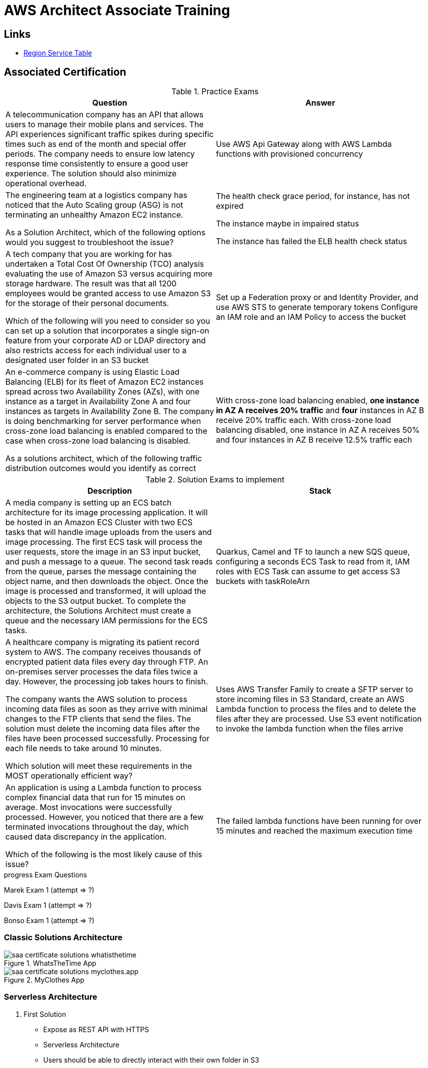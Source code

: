 = AWS Architect Associate Training

== Links

- https://aws.amazon.com/about-aws/global-infrastructure/regional-product-services[Region Service Table]

== Associated Certification

****

.Practice Exams
[%header,cols=2*]
|===
|Question
|Answer

|A telecommunication company has an API that allows users to manage their mobile plans and services. The API experiences significant traffic spikes during specific times such as end of the month and special offer periods. The company needs to ensure low latency response time consistently to ensure a good user experience. The solution should also minimize operational overhead.
|Use AWS Api Gateway along with AWS Lambda functions with provisioned concurrency

|The engineering team at a logistics company has noticed that the Auto Scaling group (ASG) is not terminating an unhealthy Amazon EC2 instance.

As a Solution Architect, which of the following options would you suggest to troubleshoot the issue?
| The health check grace period, for instance, has not expired

The instance maybe in impaired status

The instance has failed the ELB health check status

|A tech company that you are working for has undertaken a Total Cost Of Ownership (TCO) analysis evaluating the use of Amazon S3 versus acquiring more storage hardware. The result was that all 1200 employees would be granted access to use Amazon S3 for the storage of their personal documents.

Which of the following will you need to consider so you can set up a solution that incorporates a single sign-on feature from your corporate AD or LDAP directory and also restricts access for each individual user to a designated user folder in an S3 bucket
|Set up a Federation proxy or and Identity Provider, and use AWS STS to generate temporary tokens
Configure an IAM role and an IAM Policy to access the bucket
|An e-commerce company is using Elastic Load Balancing (ELB) for its fleet of Amazon EC2 instances spread across two Availability Zones (AZs), with one instance as a target in Availability Zone A and four instances as targets in Availability Zone B. The company is doing benchmarking for server performance when cross-zone load balancing is enabled compared to the case when cross-zone load balancing is disabled.

As a solutions architect, which of the following traffic distribution outcomes would you identify as correct
|With cross-zone load balancing enabled, *one instance in AZ A receives 20% traffic* and *four* instances in AZ B receive 20% traffic each. With cross-zone load balancing disabled, one instance in AZ A receives 50% and four instances in AZ B receive 12.5% traffic each
|===

****

****

.Solution Exams to implement
[%header,cols=2]
|===
|Description
|Stack

|A media company is setting up an ECS batch architecture for its image processing application. It will be hosted in an Amazon ECS Cluster with two ECS tasks that will handle image uploads from the users and image processing. The first ECS task will process the user requests, store the image in an S3 input bucket, and push a message to a queue. The second task reads from the queue, parses the message containing the object name, and then downloads the object. Once the image is processed and transformed, it will upload the objects to the S3 output bucket. To complete the architecture, the Solutions Architect must create a queue and the necessary IAM permissions for the ECS tasks.

|Quarkus, Camel and TF to launch a new SQS queue, configuring a seconds ECS Task to read from it, IAM roles with ECS Task can assume to get access S3 buckets with taskRoleArn

|A healthcare company is migrating its patient record system to AWS. The company receives thousands of encrypted patient data files every day through FTP. An on-premises server processes the data files twice a day. However, the processing job takes hours to finish.

The company wants the AWS solution to process incoming data files as soon as they arrive with minimal changes to the FTP clients that send the files. The solution must delete the incoming data files after the files have been processed successfully. Processing for each file needs to take around 10 minutes.

Which solution will meet these requirements in the MOST operationally efficient way?
|Uses AWS Transfer Family to create a SFTP server to store incoming files in S3 Standard, create an AWS Lambda function to process the files and to delete the files after they are processed. Use S3 event notification to invoke the lambda function when the files arrive

|An application is using a Lambda function to process complex financial data that run for 15 minutes on average. Most invocations were successfully processed. However, you noticed that there are a few terminated invocations throughout the day, which caused data discrepancy in the application.

Which of the following is the most likely cause of this issue?
|The failed lambda functions have been running for over 15 minutes and reached the maximum execution time

|===
****

.progress Exam Questions
****
Marek Exam 1 (attempt => ?)

Davis Exam 1 (attempt => ?)

Bonso Exam 1 (attempt => ?)
****

=== Classic Solutions Architecture

.WhatsTheTime App
image::../thumbs/images/saa_certificate_solutions_whatisthetime.png[]

.MyClothes App
image::../thumbs/images/saa_certificate_solutions-myclothes.app.png[]

=== Serverless Architecture

****
. First Solution
* Expose as REST API with HTTPS
* Serverless Architecture
* Users should be able to directly interact with their own folder in S3
* Users should authenticate through a managed serverless service
* The users can write and read to-dos, but they mostly read them
* The database should scale and have some high-read throughput

.. Solution can be composed by AWS Gateway, (Cognito or RHSSO Keycloak En), Lambda and DynamoDB
.. IAM S3 Permission using Temp Credentials between Mobile Client and S3 Resources,
.. High-read throughput static data DAX for DynamoDb


.Mobile Serverless Api and Caching
image::../thumbs/images/mobile_app_caching.png[]

. Second Solution
** Site should scale globally
** Blogs are rarely written, but often read
** Some websites are purely static files, the rest is a dynamic REST API
** Caching must be implemented where possible
** New users that subscriber should receive a welcome email
** Any photo uploaded to the blog should have a thumbnail generated

image::../thumbs/images/ServerlessWebSiteStreamDyanmo.png[]

** To cloudfront ca use transfer acceleration whe uploaded a photo, and trigger a lambda to generate and the thumb and sns to email
****

=== Concepts

.AWS Timeline
image::../thumbs/images/aws_history_timeline.png[]

. AWS enables you to build sophisticated and scalable applications
. How to choose AWS Regions: its depends
.. Compliance with data governance and legal requirements: data never leaves a regions without your explicit permission
.. Proximity to reduce latency
.. Kinds of available services within a Region
.. Pricing all check price

. AWS Common Global Services

* Identity and Access Management (IAM)
* Route 53 (DNS Service)
* Cloud Front (Content Delivery Network)
* WAF (Web Application Firewall)

. AWS Services Common Region Services

* AWS EC2 (IaaS)
* Elastic Beans Talk (PaaS)
* Lambda (FaaS)

=== IAM & Fundamentals

* IAM (_Identity and Access Management_) is as global service, identities can be classified as humans and non-humans, it is service get authenticated and authorized to access resources

* Root account created by default, but never ever should be used or shared

* Users are people within an organization, and must be grouped; users can be federated

* The Principal concept can be assigned to a user, application that make a request for a _action_ or _operation_ on an AWS Resource

* Groups only contain users, not other groups, roles

* Always apply the [.underline]#*_least privilege principle_*#, that means, don't give more or any permissions that a user really needs

* Policies in a group will be applied in everyone inside this group

.IAM Policy Structure
[source,json]
----
{
  "Version": "2012-10-17",
  "Id": "S3-Account-Permission",
  "Statement": [
      {
        "Sid": "1",
        "Effect": "Allow",
        "Principal": {
          "AWS": ["arn:aws:iam::123456:root"]
        },
        "Action": [
          "s3:GetObject",
          "s3:PutObject"
        ],
        "Resource": ["arn:aws:s3:::mybucket/*"],
        "Condition": {
          "StringEquals": ""
        }
      }
  ]
}
----

* #Principal can be composed by of account/user/role#
* We can attach direct policies for a user, or even create an inline policy

.ARN User
[source,html]
----
arn:aws:iam:855174569821:user/dougdb
----

.IAMReadOnlyAccess Policy Sample
[source,json]
----
{
  "Version": "2012-10-17",
  "Statement": [
      {
        "Effect": "Allow",
        "Action": [
          "iam:GenerateCredentialReport",
          "iam:GenerateServiceLastAccessedDetails",
          "iam:Get*",
          "iam:List*",
          "iam:SimulateCustomPolicy",
          "iam:SimulatePrincipalPolicy"
        ],
        "Resource": "*"
      }
  ]
}
----

* Up to 5000 individual user accounts can be created

* We have Policies that are called Identity, based on policies and resources based policies

* Group can have one or Nth users, and the policy will define what this group can or not to do

* #IAM Roles for Services#, assign permissions to AWS Services with IAM Roles, e.g., some EC2 instance needs access Lambda

* Instance Profile: based on AWS STS (Security Token Service), e.g.: an EC2 instance needs access S3 bucket, for this to EC2 get authorized we never can store _Credentials or Secret Keys in instance_ the correct is use the instance profile and attach _IAM role_ to the instance, EC2 will th attempt to assume the role using STS Assume Role API Calls, by a specific policy called _Trust Policy_, composed by a _Permission Policy_ that classify which actions can be made in this bucket, the trust policy control can assume the role based on a STS temporary security credentials provided to EC2

.Instance Profile on Trust Policy STS
[source,json]
----
{
  "Effect": "Allow",
  "Principal": {
    "Service": "ec2.amazonaws.com"
  },
  "Action": "sts:AssumeRole "
}
----

==== Identity-based Policies vs Resource-based Policies

*Identity-based* policies are attached to an IAM user, group, or role.
These policies let you specify what that identity can do (its permissions).
For example, you can attach the policy to the IAM user named John, stating that he is allowed to perform the Amazon EC2 RunInstances action.
The policy could further state that John is allowed to get items from an Amazon DynamoDB table named MyCompany.

*Resource-based* policies are attached to a resource.
For example, you can attach resource-based policies to Amazon S3 buckets, Amazon SQS queues, VPC endpoints, and AWS Key Management Service encryption keys.
For a list of services that support resource-based policies.

With resource-based policies, you can specify who has access to the resource and what actions they can perform on it.
To learn whether principals in accounts outside your zone of trust (trusted organization or account) have access to assume your roles.
Resource-based policies are inline only, not managed.

* See more details in https://docs.aws.amazon.com/IAM/latest/UserGuide/access_policies_identity-vs-resource.html[Identity-based policies and resource-based policies]

* Cross-account scenarios we have two scenarios, first, attach a resource-based policy to a resources (S3), or, secondly, use a role as proxy, 1. (User/AccountA -> User/AccountB (owner assuming role) -> access S3) | 2. (User/AccountA through a bucket policy access S3), the difference between these two situations is, when you assume a role (app, user or service) you give up your original permission and take the permissions assigned to the role, when we are using resource-based policy the principal doesn't have to give up his permission, e.g; (User/AccountA -> Dump DynamoDB -> dump -> Account/B S3), in this case we should use a resource based policy


* More details see https://docs.aws.amazon.com/IAM/latest/UserGuide/reference_policies_evaluation-logic.html#policy-eval-basics[Policy evaluation logic]

.Resource Policy for a Principal
[source,json]
----
{
  "Version": "2012-10-17",
  "Id": "Policy313323412",
  "Statement": [
      {
        "Sid": "Stmt313323412",
        "Effect": "Allow",
        "Principal": {
          "AWS": "arn:aws:iam::515148244:user/Paul"
        },
        "Action": [
          "s3:*"
        ],
        "Resource": "arn:aws:s3::theHellsBucket"
      }
  ]
}
----

* IAM Cross Account: when a different account needs to perform some actions in your account

* Permission Boundaries: sets the maximum available permissions an Identity can have, Privilege escalation must be avoided using permission boundaries

.Permission Boundaries
[source,json]
----
{
  "Version": "2012-10-17",
   "Statement": [
      {
        "Effect": "Allow",
        "Action": [
          "s3:*",
          "cloudwatch:*",
          "ec2:*"
        ],
        "Resource": "*"
      }
  ]
}
----

image::../thumbs/images/theIAMRole.png[]

* IAM Roles are classified as:

** _AWS Users_: User can use _sts:AssumeRole_ to have some permissions through policies attached

** _AWS Services_: Allow AWS services like EC2, Lambda or other to perform actions in this account, most common use cases are EC2 and Lambda

** _AWS Account_: Allow entities in other AWS accounts belonging to you or 3rd party to perform actions in this account

** _Web Identity_: Allows users federated by the specified external web identity provider to assume this role to perform actions in this account

** _SAML 2.0 federation_: Allow users federated with SAML 2.0 from a corporate directory to perform actions in this account

** _Custom trust policy_: Create a custom trust policy to enable others to perform actions in this account

* #Quick summary for IAM#

- Users: mapped to a physical user, has a password for AWS Console

- Groups: contains only users

- Policies: JSON document that outlines permissions for users or groups

- Roles: for AWS EC2 instances or AWS Services, is a way to delegate permission to other services and potential users

- Security: MFA + Password Policy

- Grant Least Privilege

- IAM Credentials Report is a Security Tool

- https://policysim.aws.amazon.com/[Policy Simulator]

==== IAM Advanced

* AWS Organizations is a global service that allows to manage multiple AWS accounts,
* The main account is the management account; the billing is consolidated across all accounts, single payment method
** Advantages: Cloudtrail on all accounts. send logs to central s3 accounts, cloudwatch logs to a central logging account, establish cross-account roles for Admin purposes
* SCP Service Control Police, with IAM policies applied to OU or Accounts to restrict Users and Roles
* #No SCP can be applied in the Management Account, it can do anything#

.SCP Blocklist and Allowlist Sample
[source,json]
----
{
  "Version": "2012-10-17",
  "Statement": [
    {
      "Sid": "AllowAllActions",
      "Effect": "Allow",
      "Action": "*",
      "Resource": "*"
    },
    {
      "Sid": "DenyDynamoDB",
      "Effect": "Deny",
      "Action": "dynamodb:*",
      "Resource": "*"
    }
  ]
}
----

=== EC2 Fundamentals

* Used in everywhere and means Elastic Compute Cloud, one of the most important services in AWS

.Instances EC2 Type
[%header,cols=4*]
|===

|Family
|Type
|vCPUs
|Memory GiB

|General purpose
|t2.micro
|1
|1

|Compute Optimized
|c5n.large
|2
|5.25

|Memory optimized
|r5ad.large
|2
|16

|Storage Optimized
|d2.xlarge
|4
|30.5

|GPU instances
|g2.xlarge
|8
|15

|===

****
* Benefits of EC2
. *Elastic Computing*: easily launch hundreds of thousands of EC2 instances within minutes.
. *Complete Control*: you control the EC2 instances with full root/administrative access.
. *Flexible*: Choice of instance types, operating systems, and software packages
. *Reliable*: EC2 offers very high levels of availability and instances can be rapidly commissioned and replaced
. *Secure*: Fully integrated with Amazon VPC and security features
. *Inexpensive*: Low cost, pay for what you use
****

* Composed by many definitions such as:

. Virtual Machines (EC2 Instances)

. Storing data (EBS & EFS)

. Distributing loads across machines (ELB)

. Scaling the instances using auto-scaling group (ASG)

. EC2 Instance types: https://aws.amazon.com/ec2/instance-types[Ec2 Instance Types], we can check specific instances vantages on https://instances.vantage.sh[Instances Vantages]

* Security Group plays a critical role over AWS network, they control how the traffic (firewall) is allowed into or out of our EC2 instance, sg (security groups) can be also referenced between them using inbound/outbound concepts

* Custom AMIs to optimize setups—https://blog.devops.dev/create-aws-ec2-instance-using-terraform-with-custom-ubuntu-amazon-machine-image-ami-having-f0b58c79864a

* #*_Never ever_*, run *_aws configure_* command, inside an EC2 instance *NEVER*, instead of use IAM Policies#; instead of use *Instance profile* is the way that we can connect an IAM Role to our EC2 instance

.Instances EC2 Type
[%header,cols=2*]
|===
|Instance Model
|Use Case

|On-Demand
|Developer working on a small project for several hours, cannot be interrupted

|Reserved
|Steady-state, business critical, line-of-business application; continuous demand

|Scheduled Reserved
|Reporting Application, run for 6 hours a day, 4 days per week

|Spot Instances
|Developer working on a small project for several hours; cannot be interrupted

|Dedicated Instances
|Security-sensitive application requires dedicated hardware, per-instance billing

|Dedicated Hosts
|Database with per-socket licensing
|===

=== Private vs. Public Network (IPv4)

* Networking in AWS can define IPs over IPv4 and/or IPv6; IPv4 _1.160.10.240_ - IPv6 _3ff3:1900:4545:3:200:f8ff:fe21:67c7_

* In private Network, all the computers / servers can talk to one another using private IPs, after attaching IGW Internet Gateway, these server instances can talk with public internet

.IGW Public Communication
image::../thumbs/images/aws_private_network.png[,500,150,role=right]

* Public IP must be unique across the whole internet

* Private IP can be identified and used only inside a private network

* EC2 has ephemeral ip, but we can use elastic ip to keep the same value

* In general *_don't use Elastic IPs_*

=== Placement Groups

* Control EC2 Instances (Same Rack, hardware, and Same AZ) using some different strategies such as _Cluster_, _Spread_ and _Partition._
* Cluster low-network latency but need willing to take the risk when the rack fails, all the instances will stop also
* Spread low fail risk over split instances among AZs, but have limitation to seven instances per AZ
* Partition instances in multiple instances but not all isolated

=== Elastic Network Interfaces (ENI)

* Logical components in a VPC that represents a virtual network card, eth0 attached in an EC2 instance, with one or secondary IPv4, mac address

* Which scenario we need a 2 ENIs with private IPS?
The same application spread out in different instances can be accessed/tied using two different ENIs but with different IPs, *but ENis cannot be attached across AZs*

* ENIs and EPIs can be _remapped_ to different instances

.Using ENI Concept Attach in
image::../thumbs/images/AWS_ENI_Concept.png[ENI,200,100,role=right]

=== NAT Gateways and NAT Instances

* Both are used for the one purpose, that is to enable the instances that we deploy into private subnets to connect to the internet, based on outbound connecting

* Main rules are, NAT Gateways/Instance(EC2 Instance like bridge or proxy and must disable the source/destinations checks) will always be deployed in Public Subnets, never in private, and the NAT IPs must be bind in Route table

=== EC2 Instance Storage (EBS CSi)

* EBS (Elastic block storage) volume is a *network drive* you can attach to your instances; it allows us to persist the data even after the instance terminates they can be mounted just to one instance at a time, *_they are bound to a specific availability zone_*, that means it cannot be attached in different zones

* We can attach two different EBS Volumes attached at the same instance

* They are locked to an Availability Zone (AZ), e.g.; an _EBS_ volume in _us-east-1a_ cannot be attached to _us-east-1b_

* Snapshots make a backup (snapshot) of your EBS volume, not the necessary detached volume, but is recommended to do it, can copy snapshots across AZ or region

* EBS are network drives, but with limited performance, to improve this u can create an EC2 Instance Store, better I/O performance, can be good for buffer/cache/temp data, but instance store loses their storage if they're stopped by (ephemeral behavior)

* EBS Volumes types

** gp2/gp3 (SSD) General purpose volume
** iol/io2 (SSD) highest-performance SSD volume
** stl (HDD) low cost HDD volume
** scl (HDD) the lowest cost using HDD, used to be less frequently accessed

** SSD-backed volumes optimized for transactional workloads involving frequent read/write operations with small I/O size, where the dominant performance attribute is IOPS

** HDD-backed volumes optimized for large streaming workloads where throughput (measured in MiB/s) is a better performance measure than IOPS

** Provision IOPS type supports critical business applications that require sustained IOPS performance, or more than 16,000 IOPS or 250 MiB/s of throughput per volume. Examples are large database workloads, such as: MongoDB Cassandra Microsoft SQL Server MySQL PostgreSQL Oracle


* EBS Multi-attach over iol/io2 family *is possible to attach the same EBS volume to multiple EC2 instances in the same AZ*

* EBS Encryption is possible to protect all the data stored even over snapshots, all the encryption is transparent and handled by EC2 and EBS, with minimal impact on latency

.EBS Volume TF sample
[source,hcl-terraform]
----
resource "aws_volume_attachment" "my_ec2" {
  count = var.instances_number

  device_name = "/dev/sdh"
  volume_id   = aws_ebs_volume.ebs.id
  instance_id = module.ec2.id
}

resource "aws_ebs_volume" "ebs" {
  count = var.instances_number

  availability_zone = module.ec2.availability_zone
  size              = 10 // GiB
}
----

* Instance metadata is alwyas available in http://169.254.169.254/latest/meta-data

=== Amazon EFS

* Managed NFS (network file system), then can be mounted on many EC2 over multi-az, and scaled up automatically
* EFS works with EC2 instances in multi-AZ, scalable but expensive (3x gp2 w/ pay per use), can be used to web serving, data sharing
* It uses NFSv4.1 protocol
* Use _Security Group_ to control access to EFS, only compatible with Linux OS, can be encrypted using KMS
* Can be classified as Standard for frequent access and infrequent (EFS-IA) const to retrieve files, lower price to store

* https://github.com/terraform-aws-modules/terraform-aws-efs/blob/v1.2.0/examples/complete/main.tf[TF EFS Creation Sample] using EFS over Terraform

=== High Availability and Scalability: ELB & ASG

* There are two kinds of scalability:
** Vertical and Horizontal scalability, #_on the vertical side we've a t2.medium scaled up to the u-l2tbl.metal machine_# this is hardware/physical improvement, #_on the horizontal side we're replicating the same instance multiple times_# using scale-out (increase instances) and scale-in (decrease instances)

==== Load balancers

* Servers just to forward the traffic to multiple target servers, e.g.; _EC2 instances_, to spread loads across multiple instances with single point of access (DNS), with regular health checks, handling HTTP/s connections

* AWS provide _4 kinds ALB models_
. Classic Load Balancer - [CLB] HTTP/s, TCP, SSL
. Application Load Balancer - [ALB] HTTP/s, WebSocket
. Network Load Balancer - [NLB] TCP, TLS, UDP
. Gateway Load Balancer [GWLB] Operates at Layer IP Protocol

* Load balancers use security groups to allow traffic to control ports and protocol rules, #_an enhancement security action can be considered to use SG HTTP 80 a tied communication with ALB target_#

* SSL over Load Balancer, HTTPs Over www/ALB/HTTP over private VPC under X.509 certificate

* Deregistration delay - ALB & NLB, time to complete _in-flight requests_ while the instance is unregistering or unhelthy

* ALB operates at the request level, routes based on content of request #(layer 7)#, supports routing based on path, host, source-ip address and query-string, supports EC2 Instances, IP Addresses, lambda function and containers as targets

* NLB operates at the connection level, routes connections based on IP protocol data #(layer 4)#, offers ultra-high performance, low latency and TLS offloading at scale, support static IP/Elastic IP, supports UDP and static IP addresses as targets

* GLB Used in front of virtual appliances such as firewall, IDS/IPS and deep packet inspection system, uses Layer 3 listening all packets on all ports

[%header,cols=3*]
|===
|Feature
|ALB
|NLB

|OSI Layer
|7
|4

|Target Type
|HTTP, HTTPS, gRPC
|TCP,UDP,TLS

|Private Link
|No
|(TCP,TLS)

|Static IP address
|No
|Yes

|HTTP Header-Based Router
|Yes
|No

|Source IP preservation
|x-forwarded-for
|native

|SSL Termination
|Load Balancer
|Load Balancer on target

|===

.Application Load Balancer Layer 7 sample, more details https://github.com/DouglasGo8/terraform-onreal-aws/blob/main/iac-aws/sre-ec2/alb[ALB TF]
[source,hcl-terraform]
----
# Routing support query-string/hostname/path/headers
module "application-alb" {
  source             = "terraform-aws-modules/alb/aws"
  version            = "8.7.0"
  name               = "${local.name}-application-elb-http"
  #
  load_balancer_type = "application"
  vpc_id             = "data.vpc_id"
  subnets            = ["var.subnet_1.xxx", "var.subnet_2.yyy"]
  security_groups    = [module.application_alb_http_sg.security_group_id] # bastion host
  # Listeners
  http_tcp_listeners = [
    {
      port               = 80
      protocol           = "HTTP"
      target_group_index = 0 # TG Index = 0
    }
  ]
  # Target Groups
  target_groups = [
    # App1 Target Group - TG Index = 0
    {
      name_prefix          = "app1-"
      backend_protocol     = "HTTP"
      backend_port         = 80
      target_type          = "instance"
      deregistration_delay = 10
      health_check         = {
        enabled             = true
        interval            = 30
        path                = "/app1/index.html"
        port                = "traffic-port"
        healthy_threshold   = 3
        unhealthy_threshold = 3
        timeout             = 6
        protocol            = "HTTP"
        matcher             = "200-399"
      }
      protocol_version = "HTTP1"
      # App1 Target Group - Targets
      targets          = {
        my_app1_vm1 = {
          target_id = "ec2_private.id[0]"
          port      = 80
        },
        my_app1_vm2 = {
          target_id = "ec2_private.id[1]"
          port      = 8080
        }
      }
      tags = local.common_tags # Target Group Tags
    }
  ]

  # HTTPS Listener Rules
  https_listener_rules = [
    # Rule-1: /app1* should go to App1 EC2 Instances
    {
      https_listener_index = 0
      actions = [
        {
          type               = "forward"
          target_group_index = 0 # TARGET Group
        }
      ]
      conditions = [{
        path_patterns = ["/app1*"]
      }]
    },
    # Rule-2: /app2* should go to App2 EC2 Instances
    {
      https_listener_index = 0
      actions = [
        {
          type               = "forward"
          target_group_index = 1
        }
      ]
      conditions = [{
        path_patterns = ["/app2*"]
      }]
    },
  ]

  tags = local.common_tags
}
----

.Network Load Balancer Layer 4 Sample to handler tons of a million requests per second
[source,hcl-terraform]
----
# Less latency  +/- 100ms NLB vs +/- 400ms for ALB
# Must be private IPs over EC2 instances
# It is possible a combination of NLB and ALB handle http traffic
module "nlb-alb-microservice-quarkus.io-app" {
  source              = "terraform-aws-modules/alb/aws"
  #
  version             = "8.7.0"
  name_prefix         = "microservice-nlb.quarkus.io-app"
  load_balancer_type  = "network"
  vpc_id              = module.vpc.vpc_id # data.vpc.id
  subnets             = module.vpc.public_subnets # data.subnets.public_id[0, 1]

  #  TCP Listener
  http_tcp_listeners = [
    {
      port               = 80
      protocol           = "TCP"
      target_group_index = 0
    }
  ]

  #  TLS Listener
  https_listeners = [
    {
      port               = 443
      protocol           = "TLS"
      certificate_arn    = module.acm.acm_certificate_arn
      target_group_index = 0
    },
  ]

  # Target Groups
  target_groups = [
    {
      name_prefix          = "microservice-quarkus.io-app"
      backend_protocol     = "TCP"
      backend_port         = 80
      target_type          = "instance"
      deregistration_delay = 10
      health_check = {
        enabled             = true
        interval            = 30
        path                = "/health"
        port                = "traffic-port"
        healthy_threshold   = 3
        unhealthy_threshold = 3
        timeout             = 6
      }
    },
  ]
  tags = local.common_tags
}
----

* GWLB will not be covered in this doc
* Sticky session is a feat., that means the same client is always redirected to the same instance
* Cross-zone is enabled by default only ALB model, no charges for inter AZ data, NLB and GWLB are disabled by default, with charges per AZ

==== Autoscaling Group

* Supports auto instance scaling, based on events and load increase
* There is a combination between ALBs and ASG over Scale-in and out.
* Use launch-template (launch-configuration are deprecated)
* Auto-scaling (in/out) can be based on CloudWatch alarms, ttps, avg.
Of cpu
* Responds to EC2 status checks and Cloudwatch metrics
* Can scale based on demand (performance) or on a schedule

.Launch Template Options
****
AMI and Instance type


EBS Volume

Security Groups

Key pair

IAM instance profile

User data

Shutdown behavior

Termination protection

Placement group name

Capacity reservation

Tenancy

Purchasing option (e.g. Spot)

****

.Launch Config Options
****
ANU and Instance type

EBS Volume

Security Groups

Key pair

Purchasing option (e.g Spot)

IAM Instance profile

User data
****

==== RDS & ElastiCache

* It Can increase up to 15 Read Replicas within AZ, Cross AZ or Cross Region
* Replication is _ASYNC_, so reads are eventually consistent without additional costs in the same Region
* Migrations from Single-AZ to Multi-AZ have downtime ops (no need to stop the DB)
* Aurora is a proprietary tech from AWS (not open-sourced), have auto-scaling feature
* With different EC2 machines, we can have custom endpoints to run analytical queries
* An important feature is RDS Proxy that works for RDS apps to pool and share DB connections established with the database; this improves database efficiency by reducing the stress on database resources  _https://github.com/terraform-aws-modules/terraform-aws-rds-proxy[RDS Proxy TF detail]_, never can be accessible outside a VPC
* ElastiCache is a managed cache cluster for Redis or Memcached

==== Route 53

.Route 53 Capabilities
[%header,cols=2*]
|===
|Routing Policy
|What it does

|Simple
|Simple DNS response providing the IP address associated with a name

|Failover
|If primary is down (based health checks), routes to secondary destination

|Geolocation
|Uses geographic location you're in (e.g Europe) to route you to the closest region

|Geoproximity
|Routes you to the closest region within a geographic area

|Latency
|Directs you based on the lowest latency route to resources

|Multi-value answer
|Returns several IP addresses and functions as a basic load balancer

|Weighted
|Uses the relative weights assigned to resources to determine which to route to

|IP-Based
|Uses the IP addresses of clients to make routing decisions

|===

* DNS (domain name system) basically can be classified as friendly hostname into the machine _IP_address;_ e.g.; _"google.com => 172.217.18.36"_, dns is the backbone of the Internet
* Domain Registrar: Amazon Route 53, GoDaddy etc, can be classified in Records A, AAAA, CNAME, NS etc. stored in zone files, classified also as top level domain such as, .com, .us, .in, .gov etc, secondary level such as amazon.com, https://www.redhat.com/en as bellow demonstrated

.URL Definition
image::../thumbs/images/url_definition.png[]

.DNS Internal Works _(TTL CACHE)_
image::../thumbs/images/dns_sample.png[]

* Root DNS server will be asked for the address in Managed ICANN (.com) after Managed IANA (TLD) and after ask to DNS Server (SLD) resulting in a record 'A' with a specific IP address

* Route 53 is available, scalable, fully managed and _authoritative DNS_ this means the customer can update the DNS records, Route 53 is also a _domain registrar_ with the ability to check the health of your resources

.Route 53 internals
image::../thumbs/images/route53.png[]

* Each record contains:
** Domain/subdomain,
** Record Type A or AAAA
** Value of record 12.33.21.22
** Routing Policy, how route response to queries
** TTL amount of time the record cached at DNS Resolvers
** Records type as A / AAAA / CNAME and NS or Advanced as CAA / DS / MX / NAPTR / PTR / SOA / TXT / SPF and SRV

* Records Types classification
. A maps a hostname to IPv4
. AAAA maps a hostname to IPv6
. CNAME maps a hostname to another hostname, but the target must have an A or AAAA record, can't create a _CNAME_ record for the top node of DNS, not for example.com but yes to www.example.com
. Public Hosted Zones contain records that specify how to route traffic to the internet, e.g., _application1.mypublicdomain.com_
. Private Hosted Zones same public but the traffic will not be exposed, only works within a VPC e.g., _application1.mypublicdomain.com_
. All DNS registrations will cost $0.50 monthly per hosted zone

.Route53 Public vs Private Zones
image::../thumbs/images/route53_public_vs_private.png[]

.Route53 Record
[source,hcl-terraform]
----
resource "aws_route53_record" "www" {
  zone_id = aws_route53_zone.primary.zone_id
  name    = "www.sample.com"
  type    = "A"
  ttl     = 300
  records = [aws_eip.lb.public_ip]
}
----

* CNAME vs Alias to aws resources (ALB, Cloud front) exposes an AWS hostname, cname allows us to point to a hostname, but only for *NON-ROOT DOMAIN*, for alias options we can point to a hostname to an aws resource, works for both root and non-root domain and automatically recognizes changes in the resource's IP addresses

* Route53 queries is not the same as ALB routing the traffic, DNS doesn't rout any traffic, it only responds to the DNS queries, if multiple values were specified in the same record, a random address will be chosen

=== Decoupling Apps with Messaging

==== SQS

* Uses Queue as core messaging, based on pooling consumer in fulled managed service used to decoupling applications with unlimited throughput and messages in queue, with 4 days retained a message with 14 as maximum, low latency is one of superb features with 10ms to produce and receive the message but with a 256KB limitation payload

* SDK to send Message API, the message is persisted until a consumer (gets / deletes) it, consumers receive and process messages in parallel, with _at-least-once_ delivery semantic, consumes will delete the message after consumes it

* ASG scaling instance based on Queue length (Similar Keda) using _approximateNumberOfMessages_ as cloud metric alarm

* When a message is polled (consumed) by a consumer, it becomes invisible to other consumers by default, a message will remain invisible by 30 seconds, if it isn't processed inside the default range, it will be processed twice, the feat _changemessagevisibility_ can be changed to get more time to process a message

* Long polling, is when the consumer can wait for a message to arrive at your destination, _long polling_ decreases the number of API calls made to SQS while increasing the efficiency and latency in your application, in _

.Apache Camel use case
....
waitTimeSeconds (consumer): Duration in seconds (0 to 20) that the ReceiveMessage action call will wait until a message is in the queue to include in the response.
....

* SQS FIFO (first-in first-out) messages will be ordered in a queue, this feat has some limitations for 300 msg/s and no batching

* SQS as a buffer to database writes is common pattern to no loose transactions

==== SNS

* SNS works like broadcast to message, when a lot of consumer needs of the same message for different purposes

* SNS + SQS Fanout pattern is SQS as Subscriber to an SNS Topic, as a possible sample we have a S3 bucket send an event for multiple SQS, here we can use the _SNS Fanout pattern_

* SNS can filter a message based on JSOn Policies

==== Kinesis

* Responsible for _collect, process and analyze_ streaming data in real-time, suc logs, metrics website and clickstreams IoT telemetry data...

* Shards is like Kafka partitions

==== Amazon MQ

* Traditional apps are running from on-premises may use open protocols such as MQTT, AMQP, STOMP etc. it does scale at the same proposition as SNS,SQS, and the MQ high availability will be crafted by multi zone

=== Containers on ECS Fargate ECR and EKS

* Docker is software to run apps; Docker images are stored in Docker Repositories

* On AWS we've three containers management they are ECS, EKS and Fargate

* ECS Load Balancer Integrations refer to ALB support to some use cases, NLB is recommended only for high throughput/high performance use cases, or to pair it with AWS Private link

* Tasks running in any AZ will share the same data in the EFS file system

* ECS Automatically increase/decrease the desired number of ECS tasks, using AWS App Auto Scaling ECS Service Average CPU Utilization or Average Mem Utilization or Request Count Per Target, can be also scaled based on Target Tracking, Step Scaling or Schedule Scaling

- https://docs.aws.amazon.com/AmazonECS/latest/developerguide/scheduling_tasks.html[ECS Tasks Schedule and Manual]

****
.ECS Task invoked by EventBridge
image::../thumbs/images/ECSTaskEventBrigdeUploadFileSolution.png[]

* This solution must be updated to include SQS, Lambda, DynamoDb and everything orchestrated by Apache Camel on Quarkus Bootstrap
****

* ECS Tasks exited can notify Event Bridge and send information about some possible issue

* EKS Data Volumes supports, EBS, EFS FSx and FSx for NetApp ONTAP

* AppRunner is a fully managed service that makes it easy to deploy web apps and apis at scale, no infrastructure required, started by source code or container

=== Serverless

* A new paradigm in which the developers don't have to manage servers anymore
* Initially... Serverless == FaaS (Function as a Service)

.AWS Serverless
[%header,cols=1*]
|===

|AWS Serverless List
|Lambda
|DynamoDb
|Cognito
|API Gateway
|S3
|SNS & SQS
|Kinesis
|Aurora Serverless
|Step Functions
|Fargate
|===

* Virtual Functions without server management
* Limited by time—short executions
* Run on-demand
* Scaling is automated

==== Lambda Limits - per Region

* Memory allocation 128MB up to 10GB (1MB increments)
* Maximum execution time 900 seconds (15Min)
* Env Variables up to 4KB
* Disk capacity in the "function container" (in /tmp) 512 to 10GB
* Concurrency executions: 1000 p/s (can be increased)

.CloudFront Functions vs Lambda@Edge - Use Cases
[%header,cols=2*]
|===
|CloudFront Functions
|Lambda@Edge

|Cache Key normalization: Transform request attributes (headers, cookies, query string, URL) to create an optimal Cache Key
|Longer Execution time (several ms)

|Header manipulation: Inserts/modify/delete HTTP headers in the request or response
|Adjustable CPU or memory

|URL rewrites or redirects
|Your code depends on a 3rd libraries (eg; AWS SDK to access other AWS Services)

|Request Authentication & Authorization: Create and validate user-generated tokens (e.g., JWT) to allow/deny requests
|Network access to use external services for processing
|N/A
|File System access or access to the body HTTP Headers
|===

* Lambda can be invoked from RDS & Aurora, that allow process data events from within a database
* Supported by RDS for PostgreSQL and Aurora MYSQL (Debezium Concept)

=== DynamoDb Notes

* DynamoDB Accelerator (DAX) is a fully managed, highly available, in-memory cache for DynamoDB that delivers up to 10x performance improvement.
It caches the most frequently used data, thus offloading the heavy reads on hot keys off your DynamoDB table, hence preventing the #"ProvisionedThroughputExceededException"# exception.

* DynamoDB Streams allows you to capture a time-ordered sequence of item-level modifications in a DynamoDB table.
It's integrated with AWS Lambda so that you create triggers that automatically respond to events in real-time.

=== Database AWS Solutions

* RDBMS (SQL/OLTP); RDS, Aurora, great for Joins
.. Auto-scaling capability for storage
.. Security through IAM, Security Groups, KMS and SSL in transit
.. Aurora Serverless, for unpredictable/intermittent workloads

* NoSQL database; no joins, noSQL DynamoDB (Json), ElasticCache, Neptune, DocumentDb 4MongoDB, Keyspaces
.. ElastiCache In-memory data-store, sub-millisecond latency
.. DynamoDB is a proprietary db serverless NoSQL
.. Keyspaces is a Cassandra Managed Equivalent DB

* Data Warehouse (SQL Analytics) Redshift OLAP, Athena, EMR

* Search: Opensearch (JSON) free text, unstructured searchs

* Graphs Amazon Neptune; display relationships between data

* Ledger; Amazon Quantum Ledger Database

* Time series Amazon Timestream

=== Data & Analytics

* AWS Athena is a serverless service to analyze data stored in AWS S3, using standard SQL language to query the files build on Presto, use cases can be BI, analytics, reporting and analyze & query VPC Flow Logs, ELB Logs
* In AWS Athena we can use COLUMNAR data for cost-savings (less scan), using file > 128 to reduce overhead

* AWS Redshift is based on Postgres, but it's not used for OLTP, but OLAP online analytical processing (analytics and warehousing), with 10x better performance that other data warehouses

* AWS Glue is an ETL managed Service useful to prepare and transform data for analytics

=== Monitoring & Audit with CloudWatch and CloudTrail

* Cloudwatch provides metrics for *EVERY* service in AWS

* Can create CloudWatch dashboards of metrics and Cloudwatch Custom Metrics (RAM metrics)

* Cloudwatch metrics Streams near real-time delivery and low latency with Kinesis Data Firehouse and the its destinations

* Cloudwatch logs are classified in groups (arbitrary name, usually representing an app) or stream (representing instances within app / log files / containers), we can define log expiration policies

* Cloudwatch can aggregate data from different regions/accounts based on subscription filter combining kinesis data stream with kinesis firehouse and a destination, always near real time

* By default, no logs from EC2 machine go to Cloudwatch; we need to enable Cloudwatch agent on EC2, to push log files you want

=== AWS Organization

* Allows consolidating multiple AWS accounts into an organization, including root accounts and organization units
* Police are applied to tp root accounts or OUs

* Consolidated accounts contain, paying accounts (independent and cannot resources of other accounts) / linked accounts—all linked accounts are independent

=== #*!!! Virtual Private Cloud (VPC) !!!*#

* What is a region?
A physical location in the world and is independent of other regions, in a region we can have one or more Zones that is one or more data centers, that means that you've lots of redundancy within a region

* Every region is *Connected* via a high bandwidth with a fully redundant network, and we can deploy your applications across

* We can have multiple VPCs in an AWS region (Max. 5 per region - soft limit), with CIDR per VPC is 5 too, min size is /28 (16 IP addresses), max size is /16 (65536 IP addresses)

* VPC is private, so only the Private IPv4 ranges are allowed
** 10.0.0.0 - 10.255.255.255 (10.0.0.0/8)
** 172.16.0.0 0 - 172.31.255.255 (172.16.0.0/12)
** 192.168.0.0 - 192.168.255.255 (192.168.0.0/16)

.CIDR Calculation
[%header,cols=3*]
|===
|Address
|Base
|Range

|192.168.0.0
|/32 => allows for 1 IP (2 pow 0)
|192.168.0.0

|192.168.0.0
|/31 => allows for 2 IP (2 pow 1)
|192.168.0.0 -> 192.168.0.1

|192.168.0.0
|/30 => allows for 4 IP (2 pow 2)
|192.168.0.0 -> 192.168.0.3

|192.168.0.0
|/29 => allows for 16 IP (2 pow 3)
|192.168.0.0 -> 192.168.0.7

|192.168.0.0
|/28 => allows for 32 IP (2 pow 4)
|192.168.0.0 -> 192.168.0.15

|192.168.0.0
|/27 => allows for 32 IP (2 pow 5)
|192.168.0.0 -> 192.168.0.31

|192.168.0.0
|/26 => allows for 64 IP (2 pow 6)
|192.168.0.0 -> 192.168.0.63

|192.168.0.0
|/25 => allows for 128 IP (2 pow 7)
|192.168.0.0 -> 192.168.0.127

|192.168.0.0
|/24 => allows for 256 IP (2 pow 8)
|192.168.0.0 -> 192.168.0.255

|192.168.0.0
|/16 => allows for 65,536 IP (2 pow 16)
|192.168.0.0 -> 192.168.255.255

|192.168.0.0
|/0 => allow for All IPs
|0.0.0.0 -> 255.255.255.255

|===



.Amazon VPC Components
[%header,cols=2*]
|===
|VPC Component
|What it is

|Virtual Private Cloud (VPC)
|A logically isolated virtual network in the AWS cloud

|Subnet
|A segment of a VPC's IP address range where u can *place groups of isolated resources*

|Internet Gateway/Egress only Internet Gateway
|The amazon VPC side of a connection of the public internet IPv4/IPv6

|Router
|Routers interconnect subnets and direct the traffic between internet gateways, virtual private gateways, NAT gateways and subnets

|Peering Connection
|Direct connection between two VPCs

|VPC Endpoint
|Private Connection to public AWS Services

|NAT Instance
|Enables internet access for EC2 instances in private subnets managed by u

|NAT Gateway
|Enables internet access for EC2 instances in private subnets managed by AWS

|Virtual Private Gateway
|The amazon VPC side of VPN connection

|Customer Gateway
|Customer side of a VPN Connection

|AWS Direct Connect
|High speed, high bandwidth, private network connection from customer to aws

|Security Group
|Instance-level firewall

|Network ACL
|Subnet-level firewall

|===

.Security Groups Rules
[%header,cols=4*]
|===
|Type
|Protocol
|Port range
|Source

|SSH
|TCP
|22
|0.0.0.0/0

|RDP
|TCP
|3389
|0.0.0.0/0

|RDP
|TCP
|3389
|::/0

|HTTPS
|TCP
|443
|0.0.0.0/0

|HTTPS
|TCP
|443
|::/0

|All ICMP - IPv4
|ICMP
|All
|0.0.0.0/0
|===

.Network Inbound/Outbound Rules
[%header,cols=4*]
|===
|Rule
|Type
|Protocol
|Port Range
|Source
|Allow/Deny

|100
|All Traffic
|ALL
|ALL
|0.0.0.0/0
|ALLOW

|101
|All Traffic
|ALL
|ALL
|::/0
|ALLOW

|*
|All Traffic
|ALL
|ALL
|::/0
|DENY

|*
|All Traffic
|ALL
|ALL
|0.0.0.0/0
|DENY

|===

.VPC Architecture Definitions
image::../thumbs/images/VPC_full-arch.drawio.png[]

* VPC Flow Logs is a capture of information about IP traffic going to and from network interface in a VPC, all flow logs are stored using Cloudwatch Logs or S3, we can create using the levels.

.. VPC
.. Subnet
.. Network Interfaces

=== Amazon Simple Storage Service (S3)

.AWS Simple Storage Service
image::../thumbs/images/AWS_SimpleStorageService.png[]

.S3 Storage Classes Durability and Availability
[%header,cols=2*]
|===
|Durability Protection against
|Availability is measurement

|Data loss
|The amount of time the data is available to you, e.g.: 99.99%

|Data corruption
|Express as a percentage of time per year

|S3 offers 11 9s durability (99.999999999), it means if you store 10 million objects, then you expect to lose one object every 10,000 years!
|

|===

.S3 Storage Classes
image::../thumbs/images/S3-Storage-Classes-Performance.png[]

.S3 Bucket policy document sample
[source,json]
----
{
  "Version": "2012-10-17",
  "Id": "Policy1561964",
  "Statement": [
    {
      "Sid": "Stmt123342232",
      "Effect": "Allow",
      "Principal": {
        "AWS": "arn:aws:iam::551112134123:user/Paul"
      },
      "Action": "s3:*",
      "Resource": "arn:aws:s3:::mybucket"
    }
  ]
}
----

.Sample use S3 API using AWS CLI
[source,bash]
----
aws s3api list-buckets
----

.S3 TF Creation Sample
[source,hcl-terraform]
----

resource "aws_s3_object" "my_bucket" {
    bucket = "myUniqueGlobalName-bucket"
    acl    = false # fine grain security rules
    tags = {
      Name = "Bucket Tag"
      Environment = "Dev"
    }
}


# Json Polices 4Public access
resource "aws_s3_bucket_policy" "my_bucket_policy" {
  bucket = aws_s3_bucket.my_bucket.id

  policy = <<POLICY
{
  "Version": "2012-10-17",
  "Id": "my_bucket",
  "Statement": [
    {
      "Sid": "PublicRead",
      "Effect": "Allow",
      "Principal": "*",
      "Action": [
        "s3:GetObject"
      ],
      "Resource": "arn:aws:s3:::my_bucket/*",
    }
  ]
}
POLICY
}
----

.S3 Object Lambda and Apache Camel Solution
image::../thumbs/images/S3ObjectLambda.png[]

=== AWS Security

* Encryption/Decryption in flight (TLS/SSL), ensures no MITM (man on the middle) can steal the data
* Server-side encryption at rest means data is encrypted after being received by the server,
** Data is decrypted before being sent, and stored in an encrypted form thanks to a key
** The encryption/decryption keys must be managed for somewhere
* Client-side encryption, means that the data is encrypted by the client and never decrypted by the server
** Data will be decrypted by a receiving client
** The server should not be able to decrypt the data

==== AWS KMS

.Copying snapshots across Regions
image::../thumbs/images/KMS_Snapshot_across_region.drawio.png[]

* Encryption in AWS means, in most part of the time, KMS
* AWS will manage the encryption keys for us, and is fully integrated with IAM for auth
* KMS provides two types of keys, Symmetric AES-256 keys, means single encryption key that is used to encrypt and decrypt
** Any service integrated with KMS use Symmetric CMKs
* The second key is Asymmetric (RSA & ECC key pairs),
** Public (Encrypt) and Private Key (decrypt)
** Can download the public key, but *never* the private key
* Types of Keys
** AWS Owned keys (SSE-S3, SSE-SQS,SSE-DDB) (default-key)
** AWS Managed key (aws/service-name e.g: aws/ebs)

.KMS encrypt/decrypt usage sample

[source,bash]
----
aws kms encrypt --key-id alias/foo --plaintext fileb://secret.dat --output text --query ChiphertextBlob --region- sa-east-1 > encrypted_secretFile.base64

cat  encrypted_secretFile.base64 | base64 decode > encrypted_secretFile

aws kms decrypt --key-id --ciphertext-blob fileb://encrypted_secretFile --output text --query Plaintext > decrypted_secretFile.base64 --region sa-east-1
----

* SSM Parameter Store to secure storage configuration and secrets, optional Seamless encryption using KMS, serverless scalable, durable and easy SDK

* AWS Certificate Manager (ACM) can easily provide management and deployment over TLS certificates, providing in-flight encryption for websites (HTTPS), support both private and public certificates, and integrated with CLB, ALB and NLB, but not with EC2 (cannot be extracted)

* To request public certificates we need, list the domain names that must be included in the certificate, such as FQDN (corp.sample.com) or Wild Domain (*.example.com)

* We can use AWS config to manage the rule named _acm-certificate-expiration-check_ to check for expiring certificates. If any certificate is deemed not compliant it will be sent to EventBridge that can trigger one of those services SQS, SNS or Lambda

* An important rule to remember is that only in ALB we can set a redirection rule between HTTP and HTTPS

.DDoS Best Practices
image::../thumbs/images/ddos-resilient-ref-arch.png[]

* Cloudfront cache static content and serve it from serve it from edge locations, protecting your backend

* AWS WAF is used on top of Cloudfront and Application Load Balancer to filter and block requests based on request signatures

* WAF rate-based rules can automatically block the IPs of bad actors

* Use managed rules on WAF to block attacks based on an IP reputation, or block anonymous IPs

* Cloudfront can block specific geographic

* Shield in advanced scenarios automatic app layer DDoS mitigation automatically creates, evaluates and deploys AWS WAF rules, to mitigate layer 7 attacks


* GuardDuty is an ML applying algorithms to protect AWS accounts


.Networking Cost
//image::


=== Disaster Recovery

* Any event that has a negative impact on business continuity or a company's finances is a disaster, disaster recovery (DR) consists of preparing for and recovering from a disaster, we have DR on-premises (very expensive) or on-premises to cloud with hybrid recovery or everything in the cloud can be moved between regions

** RPO: Recovery Point Objective,
** RTO: Recovery Time Objective

==== Disaster Strategies

* Backup and Restore: HIGH RPO can be used by a Storage Gateway/Snowball with S3 and Glacier
* Pilot Light: Small version of the app, always running in the cloud; used for critical core, faster than backup and restore as critical systems are already up,
* Warm Standby: full system up and running, but with minimum size, we can scale to production load
* Hot Site Multi Site Approach: Very low RTO (minutes or seconds), too expensive, for full production scale when running in AWS and On Premise

.Disaster Recovery Exam Tips
****

* Backup
** EBS Snapshots, RDS automated backups / Snapshots etc
** Regular pushes S3 / S3 IA / Glacier, Lifecycle Policy, Cross Region Replication
** From On-Premise: Snowball or Storage Gateway

* High Availability
** Use Route53 to migrate DNS over from Region to Region
** RDS Multi-AZ, Elastic-Cache Multi-AZ, EFS, S3
** Site-to-Site VPN as a recovery from Direct Connection

* Replication
** RDS Replication (Cross Origin), AWS Aurora + Global Databases
** Data base replication from on-premises to RDS
** Storage Gateway

* Automation
** Cloudformation / ELB to re-create a whole new environment
** Recover / Reboot EC2 instances with CloudWatch if alarms fail
** AWS lambda functions for customized automations

****

.Caching Strategy Solution to be applied
image::../thumbs/images/caching_strategies.png[]


